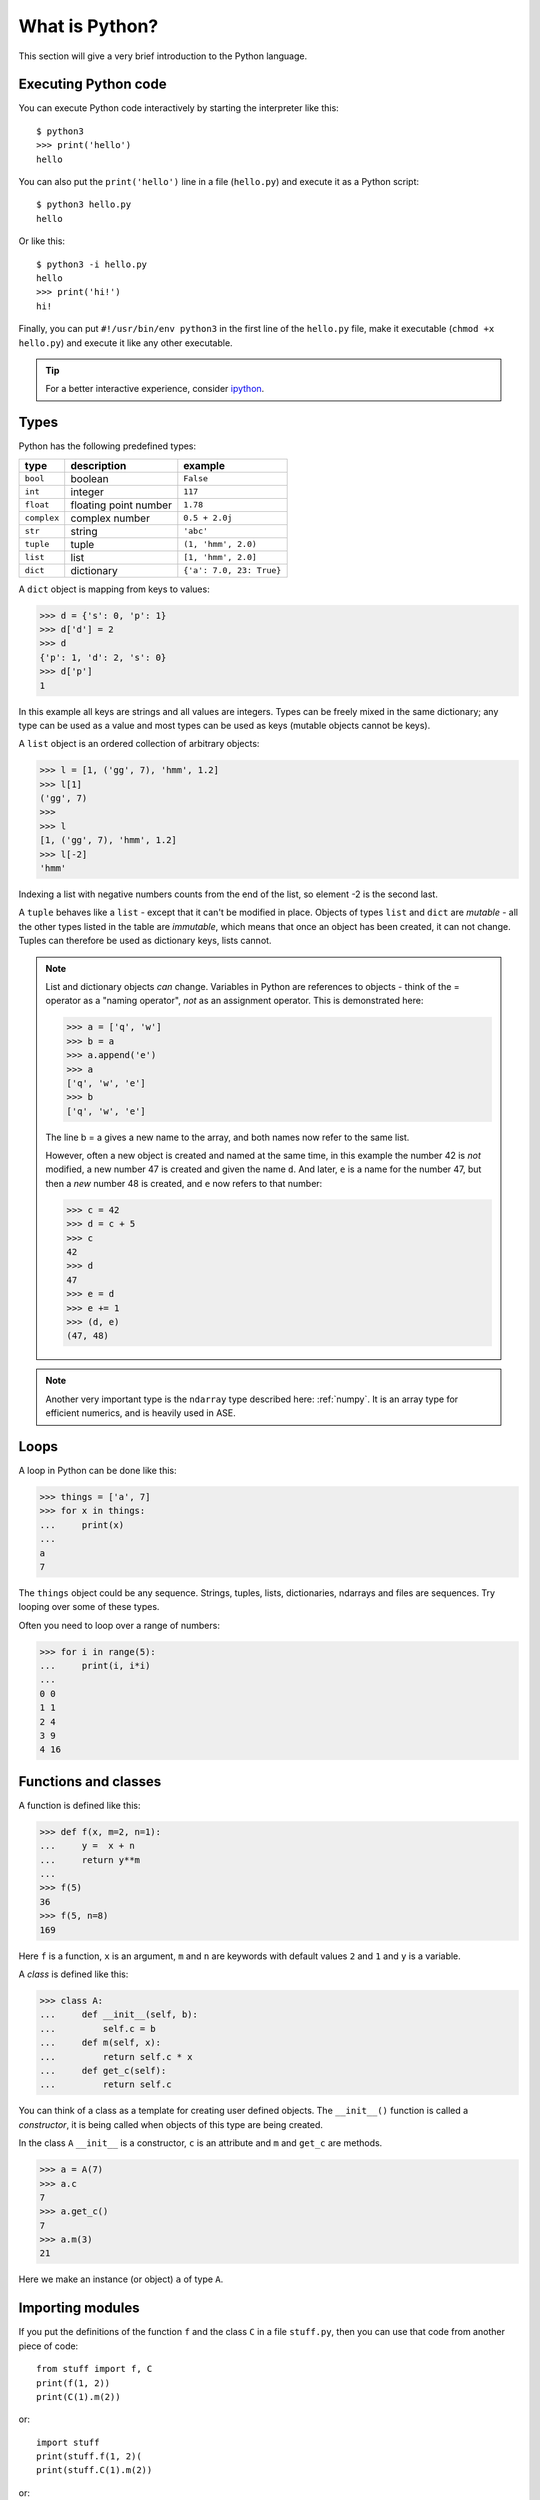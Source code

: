 .. _what is python:

---------------
What is Python?
---------------

This section will give a very brief introduction to the Python
language.

.. seealso::

   * The Python_ home page.
   * Python Recipes_.
   * Try a `Python quick reference card`_ or a `different reference card`_.


.. _Recipes: http://code.activestate.com/recipes/langs/python
.. _Python quick reference card: https://perso.limsi.fr/pointal/python/pqrc
.. _different reference card: http://rgruet.free.fr/
.. _Python: https://www.python.org/


Executing Python code
---------------------

You can execute Python code interactively by starting the interpreter
like this::

  $ python3
  >>> print('hello')
  hello

You can also put the ``print('hello')`` line in a file (``hello.py``)
and execute it as a Python script::

  $ python3 hello.py
  hello

Or like this::

  $ python3 -i hello.py
  hello
  >>> print('hi!')
  hi!

Finally, you can put ``#!/usr/bin/env python3`` in the first line of
the ``hello.py`` file, make it executable (``chmod +x hello.py``) and
execute it like any other executable.


.. tip::

   For a better interactive experience, consider ipython_.

   .. _ipython: http://ipython.scipy.org



Types
-----

Python has the following predefined types:

===========  =====================  ==========================
type         description            example
===========  =====================  ==========================
``bool``     boolean                ``False``
``int``      integer                ``117``
``float``    floating point number  ``1.78``
``complex``  complex number         ``0.5 + 2.0j``
``str``      string                 ``'abc'``
``tuple``    tuple                  ``(1, 'hmm', 2.0)``
``list``     list                   ``[1, 'hmm', 2.0]``
``dict``     dictionary             ``{'a': 7.0, 23: True}``
===========  =====================  ==========================

A ``dict`` object is mapping from keys to values:

>>> d = {'s': 0, 'p': 1}
>>> d['d'] = 2
>>> d
{'p': 1, 'd': 2, 's': 0}
>>> d['p']
1

In this example all keys are strings and all values are integers.
Types can be freely mixed in the same dictionary; any type can be used
as a value and most types can be used as keys (mutable objects cannot
be keys).

A ``list`` object is an ordered collection of arbitrary objects:

>>> l = [1, ('gg', 7), 'hmm', 1.2]
>>> l[1]
('gg', 7)
>>>
>>> l
[1, ('gg', 7), 'hmm', 1.2]
>>> l[-2]
'hmm'

Indexing a list with negative numbers counts from the end of the list,
so element -2 is the second last.

A ``tuple`` behaves like a ``list`` - except that it can't be modified
in place.  Objects of types ``list`` and ``dict`` are *mutable* - all
the other types listed in the table are *immutable*, which means that
once an object has been created, it can not change.  Tuples can
therefore be used as dictionary keys, lists cannot.

.. note::

   List and dictionary objects *can* change.  Variables in
   Python are references to objects - think of the = operator as a
   "naming operator", *not* as an assignment operator.  This is demonstrated here:

   >>> a = ['q', 'w']
   >>> b = a
   >>> a.append('e')
   >>> a
   ['q', 'w', 'e']
   >>> b
   ['q', 'w', 'e']

   The line b = a gives a new name to the array, and both names now
   refer to the same list.

   However, often a new object is created and
   named at the same time, in this example the number 42 is *not*
   modified, a new number 47 is created and given the name ``d``.  And
   later, ``e`` is a name for the number 47, but then a *new*
   number 48 is created, and ``e`` now refers to that number:

   >>> c = 42
   >>> d = c + 5
   >>> c
   42
   >>> d
   47
   >>> e = d
   >>> e += 1
   >>> (d, e)
   (47, 48)

.. note::

   Another very important type is the ``ndarray`` type described
   here: :ref:`numpy`.  It is an array type for efficient numerics,
   and is heavily used in ASE.



Loops
-----

A loop in Python can be done like this:

>>> things = ['a', 7]
>>> for x in things:
...     print(x)
...
a
7

The ``things`` object could be any sequence.  Strings, tuples, lists,
dictionaries, ndarrays and files are sequences.  Try looping over some
of these types.

Often you need to loop over a range of numbers:

>>> for i in range(5):
...     print(i, i*i)
...
0 0
1 1
2 4
3 9
4 16


Functions and classes
---------------------

A function is defined like this:

>>> def f(x, m=2, n=1):
...     y =  x + n
...     return y**m
...
>>> f(5)
36
>>> f(5, n=8)
169

Here ``f`` is a function, ``x`` is an argument, ``m`` and ``n`` are keywords with default values ``2`` and ``1`` and ``y`` is a variable.

A *class* is defined like this:

>>> class A:
...     def __init__(self, b):
...         self.c = b
...     def m(self, x):
...         return self.c * x
...     def get_c(self):
...         return self.c

You can think of a class as a template for creating user defined
objects.  The ``__init__()`` function is called a *constructor*,
it is being called when objects of this type are being created.

In the class ``A`` ``__init__`` is a constructor, ``c`` is an
attribute and ``m`` and ``get_c`` are methods.

>>> a = A(7)
>>> a.c
7
>>> a.get_c()
7
>>> a.m(3)
21

Here we make an instance (or object) ``a`` of type ``A``.


Importing modules
-----------------

If you put the definitions of the function ``f`` and the class ``C``
in a file ``stuff.py``, then you can use that code from another piece
of code::

  from stuff import f, C
  print(f(1, 2))
  print(C(1).m(2))

or::

  import stuff
  print(stuff.f(1, 2)(
  print(stuff.C(1).m(2))

or::

  import stuff as st
  print(st.f(1, 2))
  print(st.C(1).m(2))


Python will look for ``stuff.py`` in these directories:

1) current working directory
2) directories listed in your :envvar:`PYTHONPATH`
3) Python's own system directory (typically :file:`/usr/lib/pythonX.Y`)

and import the first one found.
